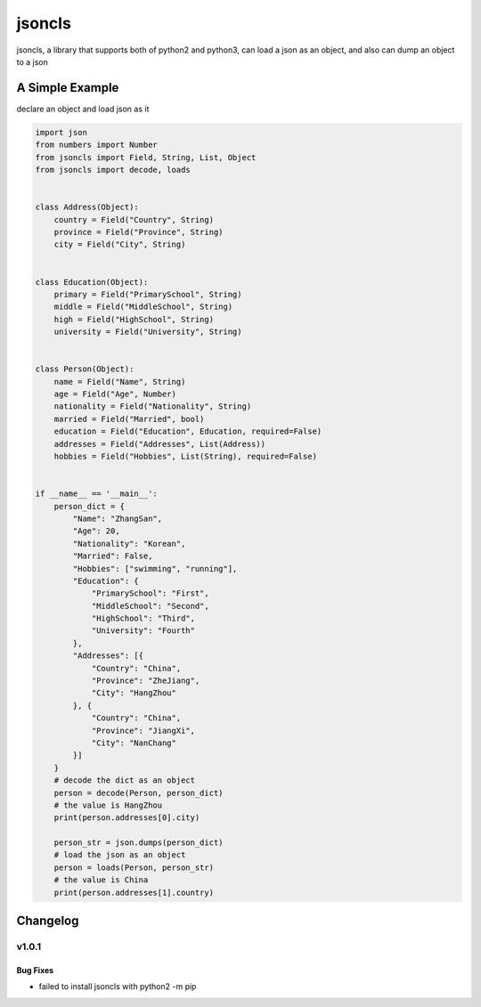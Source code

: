 =======
jsoncls
=======

jsoncls, a library that supports both of python2 and python3, can load a
json as an object, and also can dump an object to a json

A Simple Example
=======

declare an object and load json as it

.. code:: python

   import json
   from numbers import Number
   from jsoncls import Field, String, List, Object
   from jsoncls import decode, loads


   class Address(Object):
       country = Field("Country", String)
       province = Field("Province", String)
       city = Field("City", String)


   class Education(Object):
       primary = Field("PrimarySchool", String)
       middle = Field("MiddleSchool", String)
       high = Field("HighSchool", String)
       university = Field("University", String)


   class Person(Object):
       name = Field("Name", String)
       age = Field("Age", Number)
       nationality = Field("Nationality", String)
       married = Field("Married", bool)
       education = Field("Education", Education, required=False)
       addresses = Field("Addresses", List(Address))
       hobbies = Field("Hobbies", List(String), required=False)


   if __name__ == '__main__':
       person_dict = {
           "Name": "ZhangSan",
           "Age": 20,
           "Nationality": "Korean",
           "Married": False,
           "Hobbies": ["swimming", "running"],
           "Education": {
               "PrimarySchool": "First",
               "MiddleSchool": "Second",
               "HighSchool": "Third",
               "University": "Fourth"
           },
           "Addresses": [{
               "Country": "China",
               "Province": "ZheJiang",
               "City": "HangZhou"
           }, {
               "Country": "China",
               "Province": "JiangXi",
               "City": "NanChang"
           }]
       }
       # decode the dict as an object
       person = decode(Person, person_dict)
       # the value is HangZhou
       print(person.addresses[0].city)

       person_str = json.dumps(person_dict)
       # load the json as an object
       person = loads(Person, person_str)
       # the value is China
       print(person.addresses[1].country)

Changelog
=======

----
v1.0.1
----

Bug Fixes
----
- failed to install jsoncls with python2 -m pip


